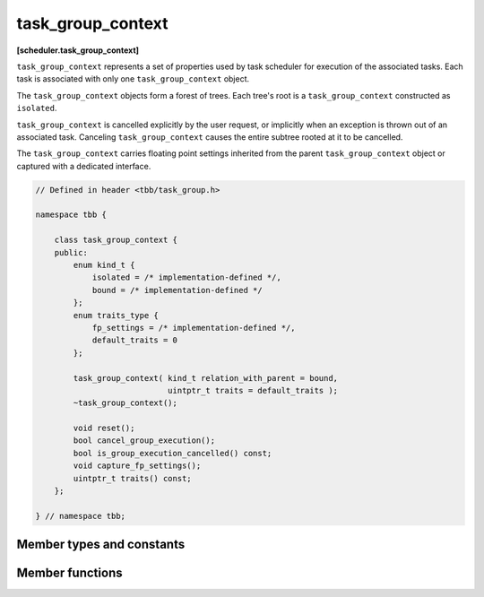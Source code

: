 ==================
task_group_context
==================
**[scheduler.task_group_context]**

``task_group_context`` represents a set of properties used by task scheduler for execution of
the associated tasks. Each task is associated with only one ``task_group_context`` object.

The ``task_group_context`` objects form a forest of trees. Each tree's root is a ``task_group_context`` constructed as ``isolated``.

``task_group_context`` is cancelled explicitly by the user request, or implicitly when an
exception is thrown out of an associated task. Canceling ``task_group_context`` causes the entire subtree rooted at it to be cancelled.

The ``task_group_context`` carries floating point settings inherited from the parent ``task_group_context`` object or captured with a dedicated interface.

.. code:: cpp

    // Defined in header <tbb/task_group.h>

    namespace tbb {

        class task_group_context {
        public:
            enum kind_t {
                isolated = /* implementation-defined */,
                bound = /* implementation-defined */
            };
            enum traits_type {
                fp_settings = /* implementation-defined */,
                default_traits = 0
            };

            task_group_context( kind_t relation_with_parent = bound,
                                uintptr_t traits = default_traits );
            ~task_group_context();

            void reset();
            bool cancel_group_execution();
            bool is_group_execution_cancelled() const;
            void capture_fp_settings();
            uintptr_t traits() const;
        };

    } // namespace tbb;


Member types and constants
--------------------------

.. cpp:enum:: kind_t::isolated

    When passed to the specific constructor, the created ``task_group_context`` object has no parent.

.. cpp:enum:: kind_t::bound

    When passed to the specific constructor, the created ``task_group_context`` object becomes a child of the
    innermost running task's group when the first task associated to the ``task_group_context`` is passed to the task scheduler.
    If there is no innermost running task on the current thread, the ``task_group_context`` becomes ``isolated``.

.. cpp:enum:: traits_type::fp_settings

    When passed to the specific constructor, the flag forces the context to capture floating-point settings from the current thread.

Member functions
----------------

.. cpp:function:: task_group_context( kind_t relation_to_parent=bound, uintptr_t traits=default_traits )

    Constructs an empty ``task_group_context``.

.. cpp:function:: ~task_group_context()

    Destroys an empty task_group_context.
    The behavior is undefined if there are still extant tasks associated with this ``task_group_context``.

.. cpp:function:: bool cancel_group_execution()

    Requests that tasks associated with this ``task_group_context`` are not executed.

    Returns ``false`` if this ``task_group_context`` is already cancelled; ``true``, otherwise.
    If concurrently called by multiple threads, exactly one call returns ``true`` and the rest return ``false``.

.. cpp:function:: bool is_group_execution_cancelled() const

    Returns ``true`` if this ``task_group_context`` has received the cancellation request.

.. cpp:function:: void reset()

    Reinitializes this ``task_group_context`` to the uncancelled state.

    .. caution::

        This method is only safe to call once all tasks associated
        with the group's subordinate groups have completed. This method must not be
        invoked concurrently by multiple threads.

.. cpp:function:: void capture_fp_settings()

    Captures floating-point settings from the current thread.

    .. caution::

        This method is only safe to call once all tasks associated
        with the group's subordinate groups have completed. This method must not be
        invoked concurrently by multiple threads.

.. cpp:function:: uintptr_t traits() const

    Returns traits of this ``task_group_context``.

